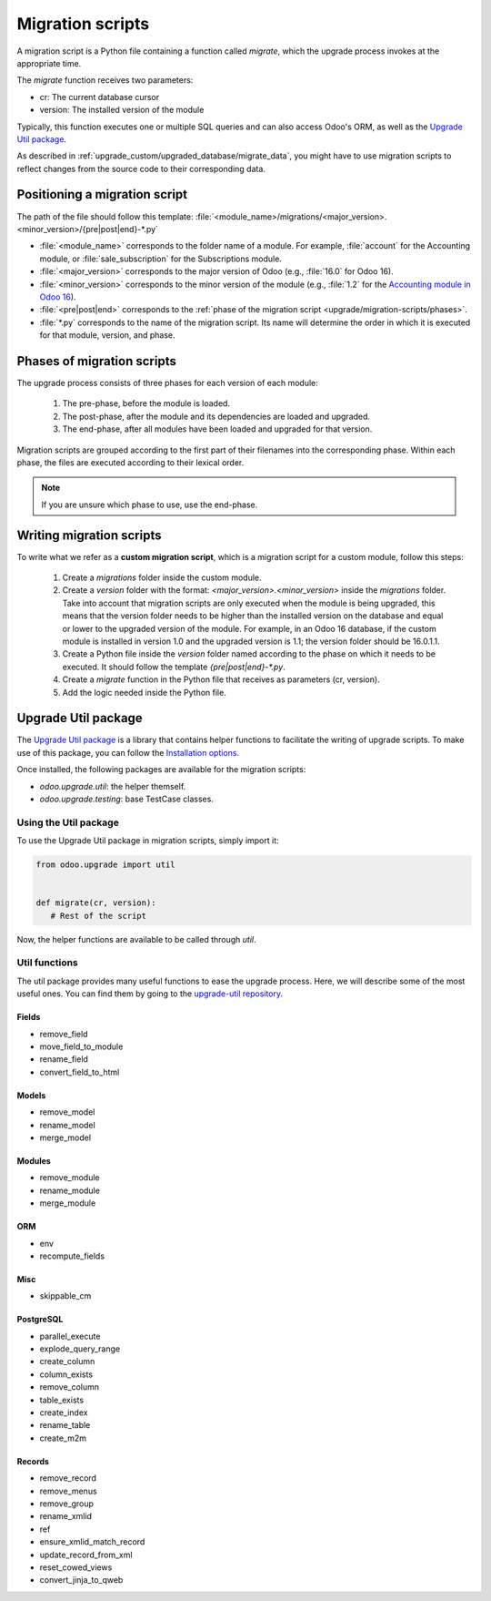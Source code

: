 .. _upgrade/migration-scripts:

=================
Migration scripts
=================

A migration script is a Python file containing a function called `migrate`, which the upgrade
process invokes at the appropriate time. 

The `migrate` function receives two parameters:

- cr: The current database cursor
- version: The installed version of the module

Typically, this function executes one or multiple SQL queries and can also access Odoo's ORM, as
well as the `Upgrade Util package <https://github.com/odoo/upgrade-util/>`_.

As described in :ref:`upgrade_custom/upgraded_database/migrate_data`, you might have to use
migration scripts to reflect changes from the source code to their corresponding data.


.. TODOUPG this page should be about migration scripts :

.. #. How to write them : examples, upgrade-util package
.. #. Check if needed: How to test them:
..       Odoo SH : branch in upgrade mode, push a commit
..       On-premise: receive your dump, run it and upgrade all modules via starting odoo-bin

.. .. example:
..    Between Odoo 15 and Odoo 16, the `sale.subscription` model was merged into the `sale.order` model
..    in the standard code of Odoo. This change required the development of standard migration scripts
..    to transfer rows from the `sale_subscription` table to the `sale_order` table, ensuring no data
..    is lost.
.. .. todo:: Check if needed

.. .. note:
..    Only Odoo's employees can modify migration scripts in the standard upgrade process on the upgrade
..    server. Third-party developers can develop custom migration scripts for their custom modules.

Positioning a migration script
==============================

The path of the file should follow this template:
:file:`<module_name>/migrations/<major_version>.<minor_version>/{pre|post|end}-*.py`

- :file:`<module_name>` corresponds to the folder name of a module. For example, :file:`account` for
  the Accounting module, or :file:`sale_subscription` for the Subscriptions module.
- :file:`<major_version>` corresponds to the major version of Odoo (e.g., :file:`16.0` for Odoo 16).
- :file:`<minor_version>` corresponds to the minor version of the module (e.g., :file:`1.2` for the
  `Accounting module in Odoo 16
  <https://github.com/odoo/odoo/blob/16.0/addons/account/__manifest__.py#L5C17-L5C22>`_).
- :file:`<pre|post|end>` corresponds to the :ref:`phase of the migration script
  <upgrade/migration-scripts/phases>`.
- :file:`*.py` corresponds to the name of the migration script. Its name will determine the order in
  which it is executed for that module, version, and phase.


.. _upgrade/migration-scripts/phases:

Phases of migration scripts
===========================

The upgrade process consists of three phases for each version of each module:

  #. The pre-phase, before the module is loaded.
  #. The post-phase, after the module and its dependencies are loaded and upgraded.
  #. The end-phase, after all modules have been loaded and upgraded for that version.

Migration scripts are grouped according to the first part of their filenames into the
corresponding phase. Within each phase, the files are executed according to their lexical order.

.. note::
   If you are unsure which phase to use, use the end-phase.

.. spoiler:: Execution order of example scripts for one module in one version

   - :file:`pre-10-do_something.py`
   - :file:`pre-20-something_else.py`
   - :file:`post-do_something.py`
   - :file:`post-something.py`
   - :file:`end-01-migrate.py`
   - :file:`end-migrate.py`


Writing migration scripts
=========================

To write what we refer as a **custom migration script**, which is a migration script for a custom
module, follow this steps:
   #. Create a `migrations` folder inside the custom module.
   #. Create a `version` folder with the format: `<major_version>.<minor_version>` inside the
      `migrations` folder. Take into account that migration scripts are only executed when the module
      is being upgraded, this means that the version folder needs to be higher than the installed
      version on the database and equal or lower to the upgraded version of the module.
      For example, in an Odoo 16 database, if the custom module is installed in version 1.0 and the
      upgraded version is 1.1; the version folder should be 16.0.1.1.
   #. Create a Python file inside the `version` folder named according to the phase on which it needs
      to be executed. It should follow the template `{pre|post|end}-*.py`.
   #. Create a `migrate` function in the Python file that receives as parameters (cr, version).
   #. Add the logic needed inside the Python file.

.. spoiler:: Two migration scripts: adding "!" at the end of partners' names

   .. code-block:: python

      import logging

      _logger = logging.getLogger(__name__)


      def migrate(cr, version):
          cr.execute("UPDATE res_partner SET name = name || '!'")
          _logger.info("Updated %s partners", cr.rowcount)

   .. code-block:: python

      import logging
      from odoo.upgrade import util

      _logger = logging.getLogger(__name__)


      def migrate(cr, version):
          env = util.env(cr)

          partners = env["res.partner"].search([])
          for partner in partners:
              partner.name += "!"

          _logger.info("Updated %s partners", len(partners))


.. _upgrade/migration-scripts/util:

Upgrade Util package
====================

The `Upgrade Util package <https://github.com/odoo/upgrade-util/>`_ is a library that contains
helper functions to facilitate the writing of upgrade scripts.
To make use of this package, you can follow the `Installation options
<https://github.com/odoo/upgrade-util?tab=readme-ov-file#installation>`_.

.. **Advantages**

.. - Reliability:
..    - The helper functions make sure the data is consitent in your database.
..    - Takes care of indirect references.
.. - Speed:
..    - Call functions and avoid writing code.
..    - Helpers allow to focus on what is important for the upgrade and not think of details.

Once installed, the following packages are available for the migration scripts:

- `odoo.upgrade.util`: the helper themself.
- `odoo.upgrade.testing`: base TestCase classes.

Using the Util package
----------------------

To use the Upgrade Util package in migration scripts, simply import it:

.. code-block:: python

   from odoo.upgrade import util


   def migrate(cr, version):
      # Rest of the script

Now, the helper functions are available to be called through `util`.

Util functions
--------------

The util package provides many useful functions to ease the upgrade process. Here, we will describe
some of the most useful ones. You can find them by going to the `upgrade-util repository
<https://github.com/odoo/upgrade-util/tree/master/src/util>`_.

Fields
~~~~~~

- remove_field
- move_field_to_module
- rename_field
- convert_field_to_html

Models
~~~~~~

- remove_model
- rename_model
- merge_model

Modules
~~~~~~~

- remove_module
- rename_module
- merge_module

ORM
~~~

- env
- recompute_fields

Misc
~~~~

- skippable_cm

PostgreSQL
~~~~~~~~~~

- parallel_execute
- explode_query_range
- create_column
- column_exists
- remove_column
- table_exists
- create_index
- rename_table
- create_m2m

Records
~~~~~~~

- remove_record
- remove_menus
- remove_group
- rename_xmlid
- ref
- ensure_xmlid_match_record
- update_record_from_xml
- reset_cowed_views
- convert_jinja_to_qweb

.. todo:: Add examples 